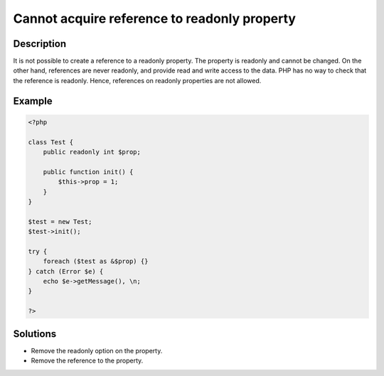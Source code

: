 .. _cannot-acquire-reference-to-readonly-property:

Cannot acquire reference to readonly property 
----------------------------------------------
 
.. meta::
	:description:
		Cannot acquire reference to readonly property : It is not possible to create a reference to a readonly property.
	:og:image: https://php-changed-behaviors.readthedocs.io/en/latest/_static/logo.png
	:og:type: article
	:og:title: Cannot acquire reference to readonly property 
	:og:description: It is not possible to create a reference to a readonly property
	:og:url: https://php-errors.readthedocs.io/en/latest/messages/cannot-acquire-reference-to-readonly-property+%25s%3A%3A%24%25s.html
	:og:locale: en
	:twitter:card: summary_large_image
	:twitter:site: @exakat
	:twitter:title: Cannot acquire reference to readonly property 
	:twitter:description: Cannot acquire reference to readonly property : It is not possible to create a reference to a readonly property
	:twitter:creator: @exakat
	:twitter:image:src: https://php-changed-behaviors.readthedocs.io/en/latest/_static/logo.png

.. raw:: html

	<script type="application/ld+json">{"@context":"https:\/\/schema.org","@graph":[{"@type":"WebPage","@id":"https:\/\/php-errors.readthedocs.io\/en\/latest\/tips\/cannot-acquire-reference-to-readonly-property.html","url":"https:\/\/php-errors.readthedocs.io\/en\/latest\/tips\/cannot-acquire-reference-to-readonly-property.html","name":"Cannot acquire reference to readonly property ","isPartOf":{"@id":"https:\/\/www.exakat.io\/"},"datePublished":"Mon, 20 Jan 2025 10:47:10 +0000","dateModified":"Fri, 18 Oct 2024 17:31:06 +0000","description":"It is not possible to create a reference to a readonly property","inLanguage":"en-US","potentialAction":[{"@type":"ReadAction","target":["https:\/\/php-tips.readthedocs.io\/en\/latest\/tips\/cannot-acquire-reference-to-readonly-property.html"]}]},{"@type":"WebSite","@id":"https:\/\/www.exakat.io\/","url":"https:\/\/www.exakat.io\/","name":"Exakat","description":"Smart PHP static analysis","inLanguage":"en-US"}]}</script>

Description
___________
 
It is not possible to create a reference to a readonly property. The property is readonly and cannot be changed. On the other hand, references are never readonly, and provide read and write access to the data. PHP has no way to check that the reference is readonly. Hence, references on readonly properties are not allowed.

Example
_______

.. code-block:: php

   <?php
   
   class Test {
       public readonly int $prop;
   
       public function init() {
           $this->prop = 1;
       }
   }
   
   $test = new Test;
   $test->init();
   
   try {
       foreach ($test as &$prop) {}
   } catch (Error $e) {
       echo $e->getMessage(), \n;
   }
   
   ?>

Solutions
_________

+ Remove the readonly option on the property.
+ Remove the reference to the property.
